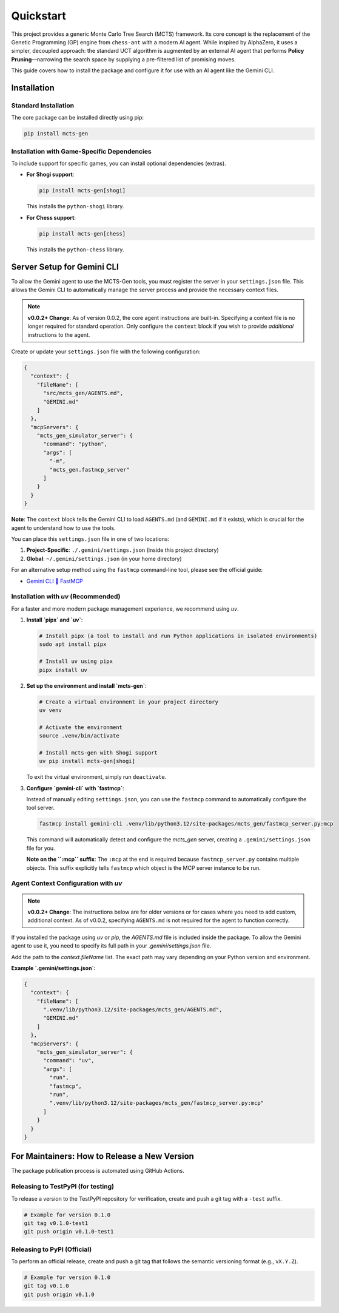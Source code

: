 .. _quickstart:

Quickstart
==========

This project provides a generic Monte Carlo Tree Search (MCTS) framework. Its core concept is the replacement of the Genetic Programming (GP) engine from ``chess-ant`` with a modern AI agent. While inspired by AlphaZero, it uses a simpler, decoupled approach: the standard UCT algorithm is augmented by an external AI agent that performs **Policy Pruning**—narrowing the search space by supplying a pre-filtered list of promising moves.

This guide covers how to install the package and configure it for use with an AI agent like the Gemini CLI.

Installation
------------

Standard Installation
~~~~~~~~~~~~~~~~~~~~~

The core package can be installed directly using pip:

.. code-block:: bash

   pip install mcts-gen

Installation with Game-Specific Dependencies
~~~~~~~~~~~~~~~~~~~~~~~~~~~~~~~~~~~~~~~~~~~~

To include support for specific games, you can install optional dependencies (extras).

- **For Shogi support**:

  .. code-block:: bash

     pip install mcts-gen[shogi]

  This installs the ``python-shogi`` library.

- **For Chess support**:

  .. code-block:: bash

     pip install mcts-gen[chess]

  This installs the ``python-chess`` library.

Server Setup for Gemini CLI
---------------------------

To allow the Gemini agent to use the MCTS-Gen tools, you must register the server in your ``settings.json`` file. This allows the Gemini CLI to automatically manage the server process and provide the necessary context files.

.. note::

   **v0.0.2+ Change**: As of version 0.0.2, the core agent instructions are built-in. Specifying a context file is no longer required for standard operation. Only configure the ``context`` block if you wish to provide *additional* instructions to the agent.

Create or update your ``settings.json`` file with the following configuration:

.. code-block:: json

   {
     "context": {
       "fileName": [
         "src/mcts_gen/AGENTS.md",
         "GEMINI.md"
       ]
     },
     "mcpServers": {
       "mcts_gen_simulator_server": {
         "command": "python",
         "args": [
           "-m",
           "mcts_gen.fastmcp_server"
         ]
       }
     }
   }

**Note**: The ``context`` block tells the Gemini CLI to load ``AGENTS.md`` (and ``GEMINI.md`` if it exists), which is crucial for the agent to understand how to use the tools.

You can place this ``settings.json`` file in one of two locations:

1.  **Project-Specific**: ``./.gemini/settings.json`` (inside this project directory)
2.  **Global**: ``~/.gemini/settings.json`` (in your home directory)

For an alternative setup method using the ``fastmcp`` command-line tool, please see the official guide:

- `Gemini CLI 🤝 FastMCP <https://gofastmcp.com/integrations/gemini-cli>`_

Installation with `uv` (Recommended)
~~~~~~~~~~~~~~~~~~~~~~~~~~~~~~~~~~~~~~

For a faster and more modern package management experience, we recommend using `uv`.

1. **Install `pipx` and `uv`**:

   .. code-block:: bash

      # Install pipx (a tool to install and run Python applications in isolated environments)
      sudo apt install pipx

      # Install uv using pipx
      pipx install uv

2. **Set up the environment and install `mcts-gen`**:

   .. code-block:: bash

      # Create a virtual environment in your project directory
      uv venv

      # Activate the environment
      source .venv/bin/activate

      # Install mcts-gen with Shogi support
      uv pip install mcts-gen[shogi]

   To exit the virtual environment, simply run ``deactivate``.

3. **Configure `gemini-cli` with `fastmcp`**:

   Instead of manually editing ``settings.json``, you can use the ``fastmcp`` command to automatically configure the tool server.

   .. code-block:: bash

      fastmcp install gemini-cli .venv/lib/python3.12/site-packages/mcts_gen/fastmcp_server.py:mcp

   This command will automatically detect and configure the `mcts_gen` server, creating a ``.gemini/settings.json`` file for you.

   **Note on the ``:mcp`` suffix**: The ``:mcp`` at the end is required because ``fastmcp_server.py`` contains multiple objects. This suffix explicitly tells ``fastmcp`` which object is the MCP server instance to be run.

Agent Context Configuration with `uv`
~~~~~~~~~~~~~~~~~~~~~~~~~~~~~~~~~~~~~~~

.. note::

   **v0.0.2+ Change**: The instructions below are for older versions or for cases where you need to add custom, additional context. As of v0.0.2, specifying ``AGENTS.md`` is not required for the agent to function correctly.

If you installed the package using `uv` or `pip`, the `AGENTS.md` file is included inside the package. To allow the Gemini agent to use it, you need to specify its full path in your `.gemini/settings.json` file.

Add the path to the `context.fileName` list. The exact path may vary depending on your Python version and environment.

**Example `.gemini/settings.json`:**

.. code-block:: json

   {
     "context": {
       "fileName": [
         ".venv/lib/python3.12/site-packages/mcts_gen/AGENTS.md",
         "GEMINI.md"
       ]
     },
     "mcpServers": {
       "mcts_gen_simulator_server": {
         "command": "uv",
         "args": [
           "run",
           "fastmcp",
           "run",
           ".venv/lib/python3.12/site-packages/mcts_gen/fastmcp_server.py:mcp"
         ]
       }
     }
   }

For Maintainers: How to Release a New Version
----------------------------------------------

The package publication process is automated using GitHub Actions.

Releasing to TestPyPI (for testing)
~~~~~~~~~~~~~~~~~~~~~~~~~~~~~~~~~~~~

To release a version to the TestPyPI repository for verification, create and push a git tag with a ``-test`` suffix.

.. code-block:: bash

   # Example for version 0.1.0
   git tag v0.1.0-test1
   git push origin v0.1.0-test1

Releasing to PyPI (Official)
~~~~~~~~~~~~~~~~~~~~~~~~~~~~

To perform an official release, create and push a git tag that follows the semantic versioning format (e.g., ``vX.Y.Z``).

.. code-block:: bash

   # Example for version 0.1.0
   git tag v0.1.0
   git push origin v0.1.0
